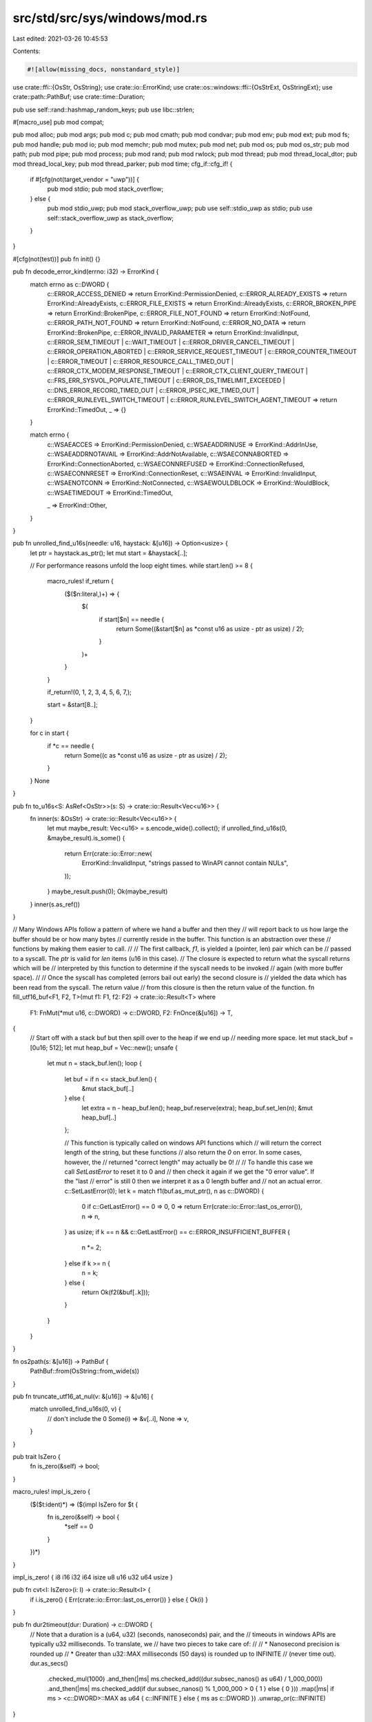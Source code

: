 src/std/src/sys/windows/mod.rs
==============================

Last edited: 2021-03-26 10:45:53

Contents:

.. code-block:: rs

    #![allow(missing_docs, nonstandard_style)]

use crate::ffi::{OsStr, OsString};
use crate::io::ErrorKind;
use crate::os::windows::ffi::{OsStrExt, OsStringExt};
use crate::path::PathBuf;
use crate::time::Duration;

pub use self::rand::hashmap_random_keys;
pub use libc::strlen;

#[macro_use]
pub mod compat;

pub mod alloc;
pub mod args;
pub mod c;
pub mod cmath;
pub mod condvar;
pub mod env;
pub mod ext;
pub mod fs;
pub mod handle;
pub mod io;
pub mod memchr;
pub mod mutex;
pub mod net;
pub mod os;
pub mod os_str;
pub mod path;
pub mod pipe;
pub mod process;
pub mod rand;
pub mod rwlock;
pub mod thread;
pub mod thread_local_dtor;
pub mod thread_local_key;
pub mod thread_parker;
pub mod time;
cfg_if::cfg_if! {
    if #[cfg(not(target_vendor = "uwp"))] {
        pub mod stdio;
        pub mod stack_overflow;
    } else {
        pub mod stdio_uwp;
        pub mod stack_overflow_uwp;
        pub use self::stdio_uwp as stdio;
        pub use self::stack_overflow_uwp as stack_overflow;
    }
}

#[cfg(not(test))]
pub fn init() {}

pub fn decode_error_kind(errno: i32) -> ErrorKind {
    match errno as c::DWORD {
        c::ERROR_ACCESS_DENIED => return ErrorKind::PermissionDenied,
        c::ERROR_ALREADY_EXISTS => return ErrorKind::AlreadyExists,
        c::ERROR_FILE_EXISTS => return ErrorKind::AlreadyExists,
        c::ERROR_BROKEN_PIPE => return ErrorKind::BrokenPipe,
        c::ERROR_FILE_NOT_FOUND => return ErrorKind::NotFound,
        c::ERROR_PATH_NOT_FOUND => return ErrorKind::NotFound,
        c::ERROR_NO_DATA => return ErrorKind::BrokenPipe,
        c::ERROR_INVALID_PARAMETER => return ErrorKind::InvalidInput,
        c::ERROR_SEM_TIMEOUT
        | c::WAIT_TIMEOUT
        | c::ERROR_DRIVER_CANCEL_TIMEOUT
        | c::ERROR_OPERATION_ABORTED
        | c::ERROR_SERVICE_REQUEST_TIMEOUT
        | c::ERROR_COUNTER_TIMEOUT
        | c::ERROR_TIMEOUT
        | c::ERROR_RESOURCE_CALL_TIMED_OUT
        | c::ERROR_CTX_MODEM_RESPONSE_TIMEOUT
        | c::ERROR_CTX_CLIENT_QUERY_TIMEOUT
        | c::FRS_ERR_SYSVOL_POPULATE_TIMEOUT
        | c::ERROR_DS_TIMELIMIT_EXCEEDED
        | c::DNS_ERROR_RECORD_TIMED_OUT
        | c::ERROR_IPSEC_IKE_TIMED_OUT
        | c::ERROR_RUNLEVEL_SWITCH_TIMEOUT
        | c::ERROR_RUNLEVEL_SWITCH_AGENT_TIMEOUT => return ErrorKind::TimedOut,
        _ => {}
    }

    match errno {
        c::WSAEACCES => ErrorKind::PermissionDenied,
        c::WSAEADDRINUSE => ErrorKind::AddrInUse,
        c::WSAEADDRNOTAVAIL => ErrorKind::AddrNotAvailable,
        c::WSAECONNABORTED => ErrorKind::ConnectionAborted,
        c::WSAECONNREFUSED => ErrorKind::ConnectionRefused,
        c::WSAECONNRESET => ErrorKind::ConnectionReset,
        c::WSAEINVAL => ErrorKind::InvalidInput,
        c::WSAENOTCONN => ErrorKind::NotConnected,
        c::WSAEWOULDBLOCK => ErrorKind::WouldBlock,
        c::WSAETIMEDOUT => ErrorKind::TimedOut,

        _ => ErrorKind::Other,
    }
}

pub fn unrolled_find_u16s(needle: u16, haystack: &[u16]) -> Option<usize> {
    let ptr = haystack.as_ptr();
    let mut start = &haystack[..];

    // For performance reasons unfold the loop eight times.
    while start.len() >= 8 {
        macro_rules! if_return {
            ($($n:literal,)+) => {
                $(
                    if start[$n] == needle {
                        return Some((&start[$n] as *const u16 as usize - ptr as usize) / 2);
                    }
                )+
            }
        }

        if_return!(0, 1, 2, 3, 4, 5, 6, 7,);

        start = &start[8..];
    }

    for c in start {
        if *c == needle {
            return Some((c as *const u16 as usize - ptr as usize) / 2);
        }
    }
    None
}

pub fn to_u16s<S: AsRef<OsStr>>(s: S) -> crate::io::Result<Vec<u16>> {
    fn inner(s: &OsStr) -> crate::io::Result<Vec<u16>> {
        let mut maybe_result: Vec<u16> = s.encode_wide().collect();
        if unrolled_find_u16s(0, &maybe_result).is_some() {
            return Err(crate::io::Error::new(
                ErrorKind::InvalidInput,
                "strings passed to WinAPI cannot contain NULs",
            ));
        }
        maybe_result.push(0);
        Ok(maybe_result)
    }
    inner(s.as_ref())
}

// Many Windows APIs follow a pattern of where we hand a buffer and then they
// will report back to us how large the buffer should be or how many bytes
// currently reside in the buffer. This function is an abstraction over these
// functions by making them easier to call.
//
// The first callback, `f1`, is yielded a (pointer, len) pair which can be
// passed to a syscall. The `ptr` is valid for `len` items (u16 in this case).
// The closure is expected to return what the syscall returns which will be
// interpreted by this function to determine if the syscall needs to be invoked
// again (with more buffer space).
//
// Once the syscall has completed (errors bail out early) the second closure is
// yielded the data which has been read from the syscall. The return value
// from this closure is then the return value of the function.
fn fill_utf16_buf<F1, F2, T>(mut f1: F1, f2: F2) -> crate::io::Result<T>
where
    F1: FnMut(*mut u16, c::DWORD) -> c::DWORD,
    F2: FnOnce(&[u16]) -> T,
{
    // Start off with a stack buf but then spill over to the heap if we end up
    // needing more space.
    let mut stack_buf = [0u16; 512];
    let mut heap_buf = Vec::new();
    unsafe {
        let mut n = stack_buf.len();
        loop {
            let buf = if n <= stack_buf.len() {
                &mut stack_buf[..]
            } else {
                let extra = n - heap_buf.len();
                heap_buf.reserve(extra);
                heap_buf.set_len(n);
                &mut heap_buf[..]
            };

            // This function is typically called on windows API functions which
            // will return the correct length of the string, but these functions
            // also return the `0` on error. In some cases, however, the
            // returned "correct length" may actually be 0!
            //
            // To handle this case we call `SetLastError` to reset it to 0 and
            // then check it again if we get the "0 error value". If the "last
            // error" is still 0 then we interpret it as a 0 length buffer and
            // not an actual error.
            c::SetLastError(0);
            let k = match f1(buf.as_mut_ptr(), n as c::DWORD) {
                0 if c::GetLastError() == 0 => 0,
                0 => return Err(crate::io::Error::last_os_error()),
                n => n,
            } as usize;
            if k == n && c::GetLastError() == c::ERROR_INSUFFICIENT_BUFFER {
                n *= 2;
            } else if k >= n {
                n = k;
            } else {
                return Ok(f2(&buf[..k]));
            }
        }
    }
}

fn os2path(s: &[u16]) -> PathBuf {
    PathBuf::from(OsString::from_wide(s))
}

pub fn truncate_utf16_at_nul(v: &[u16]) -> &[u16] {
    match unrolled_find_u16s(0, v) {
        // don't include the 0
        Some(i) => &v[..i],
        None => v,
    }
}

pub trait IsZero {
    fn is_zero(&self) -> bool;
}

macro_rules! impl_is_zero {
    ($($t:ident)*) => ($(impl IsZero for $t {
        fn is_zero(&self) -> bool {
            *self == 0
        }
    })*)
}

impl_is_zero! { i8 i16 i32 i64 isize u8 u16 u32 u64 usize }

pub fn cvt<I: IsZero>(i: I) -> crate::io::Result<I> {
    if i.is_zero() { Err(crate::io::Error::last_os_error()) } else { Ok(i) }
}

pub fn dur2timeout(dur: Duration) -> c::DWORD {
    // Note that a duration is a (u64, u32) (seconds, nanoseconds) pair, and the
    // timeouts in windows APIs are typically u32 milliseconds. To translate, we
    // have two pieces to take care of:
    //
    // * Nanosecond precision is rounded up
    // * Greater than u32::MAX milliseconds (50 days) is rounded up to INFINITE
    //   (never time out).
    dur.as_secs()
        .checked_mul(1000)
        .and_then(|ms| ms.checked_add((dur.subsec_nanos() as u64) / 1_000_000))
        .and_then(|ms| ms.checked_add(if dur.subsec_nanos() % 1_000_000 > 0 { 1 } else { 0 }))
        .map(|ms| if ms > <c::DWORD>::MAX as u64 { c::INFINITE } else { ms as c::DWORD })
        .unwrap_or(c::INFINITE)
}

/// Use `__fastfail` to abort the process
///
/// This is the same implementation as in libpanic_abort's `__rust_start_panic`. See
/// that function for more information on `__fastfail`
#[allow(unreachable_code)]
pub fn abort_internal() -> ! {
    const FAST_FAIL_FATAL_APP_EXIT: usize = 7;
    unsafe {
        cfg_if::cfg_if! {
            if #[cfg(any(target_arch = "x86", target_arch = "x86_64"))] {
                asm!("int $$0x29", in("ecx") FAST_FAIL_FATAL_APP_EXIT);
                crate::intrinsics::unreachable();
            } else if #[cfg(all(target_arch = "arm", target_feature = "thumb-mode"))] {
                asm!(".inst 0xDEFB", in("r0") FAST_FAIL_FATAL_APP_EXIT);
                crate::intrinsics::unreachable();
            } else if #[cfg(target_arch = "aarch64")] {
                asm!("brk 0xF003", in("x0") FAST_FAIL_FATAL_APP_EXIT);
                crate::intrinsics::unreachable();
            }
        }
    }
    crate::intrinsics::abort();
}

cfg_if::cfg_if! {
    if #[cfg(target_vendor = "uwp")] {
        #[link(name = "ws2_32")]
        // For BCryptGenRandom
        #[link(name = "bcrypt")]
        extern "C" {}
    } else {
        #[link(name = "advapi32")]
        #[link(name = "ws2_32")]
        #[link(name = "userenv")]
        extern "C" {}
    }
}


